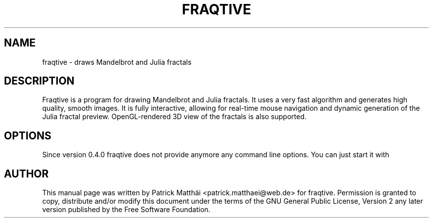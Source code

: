 .TH "FRAQTIVE" "1"
.SH NAME
fraqtive \- draws Mandelbrot and Julia fractals
.SH DESCRIPTION
Fraqtive is a program for drawing Mandelbrot and Julia fractals.
It uses a very fast algorithm and generates high quality, smooth
images. It is fully interactive, allowing for real\-time mouse
navigation and dynamic generation of the Julia fractal preview.
OpenGL\-rendered 3D view of the fractals is also supported.
.SH OPTIONS
Since version 0.4.0 fraqtive does not provide anymore any
command line options.
You can just start it with \"fraqtive\".
.SH AUTHOR
This manual page was written by Patrick Matth\[:a]i <patrick.matthaei@web.de>
for fraqtive.
Permission is granted to copy, distribute and/or modify this document
under the terms of the GNU General Public License, Version 2 any
later version published by the Free Software Foundation.
